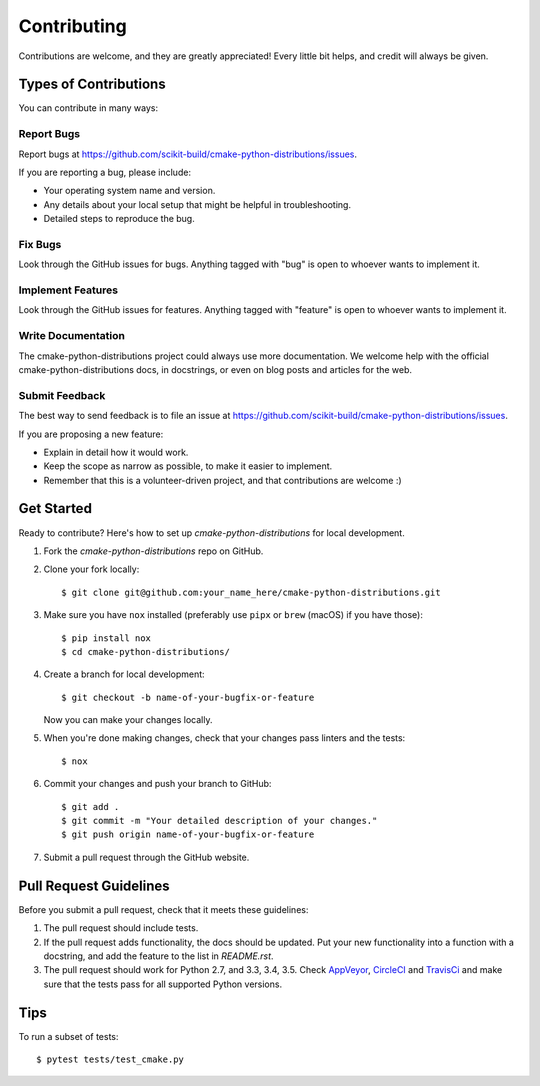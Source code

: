 ============
Contributing
============

Contributions are welcome, and they are greatly appreciated! Every
little bit helps, and credit will always be given.

Types of Contributions
----------------------

You can contribute in many ways:

Report Bugs
~~~~~~~~~~~

Report bugs at https://github.com/scikit-build/cmake-python-distributions/issues.

If you are reporting a bug, please include:

* Your operating system name and version.
* Any details about your local setup that might be helpful in troubleshooting.
* Detailed steps to reproduce the bug.

Fix Bugs
~~~~~~~~

Look through the GitHub issues for bugs. Anything tagged with "bug"
is open to whoever wants to implement it.

Implement Features
~~~~~~~~~~~~~~~~~~

Look through the GitHub issues for features. Anything tagged with "feature"
is open to whoever wants to implement it.

Write Documentation
~~~~~~~~~~~~~~~~~~~

The cmake-python-distributions project could always use more documentation. We welcome help
with the official cmake-python-distributions docs, in docstrings, or even on blog posts and
articles for the web.

Submit Feedback
~~~~~~~~~~~~~~~

The best way to send feedback is to file an issue at
https://github.com/scikit-build/cmake-python-distributions/issues.

If you are proposing a new feature:

* Explain in detail how it would work.
* Keep the scope as narrow as possible, to make it easier to implement.
* Remember that this is a volunteer-driven project, and that contributions
  are welcome :)


Get Started
-----------

Ready to contribute? Here's how to set up `cmake-python-distributions` for local development.

1. Fork the `cmake-python-distributions` repo on GitHub.

2. Clone your fork locally::

    $ git clone git@github.com:your_name_here/cmake-python-distributions.git

3. Make sure you have ``nox`` installed (preferably use ``pipx`` or ``brew``
   (macOS) if you have those)::

    $ pip install nox
    $ cd cmake-python-distributions/

4. Create a branch for local development::

    $ git checkout -b name-of-your-bugfix-or-feature

   Now you can make your changes locally.

5. When you're done making changes, check that your changes pass linters and
   the tests::

    $ nox

6. Commit your changes and push your branch to GitHub::

    $ git add .
    $ git commit -m "Your detailed description of your changes."
    $ git push origin name-of-your-bugfix-or-feature

7. Submit a pull request through the GitHub website.


Pull Request Guidelines
-----------------------

Before you submit a pull request, check that it meets these guidelines:

1. The pull request should include tests.

2. If the pull request adds functionality, the docs should be updated. Put
   your new functionality into a function with a docstring, and add the
   feature to the list in `README.rst`.

3. The pull request should work for Python 2.7, and 3.3, 3.4, 3.5.
   Check `AppVeyor <https://ci.appveyor.com/project/scikit-build/cmake-python-distributions-f3rbb>`_,
   `CircleCI <https://circleci.com/gh/scikit-build/cmake-python-distributions>`_
   and `TravisCi <https://travis-ci.org/scikit-build/cmake-python-distributions/pull_requests>`_
   and make sure that the tests pass for all supported Python versions.


Tips
----

To run a subset of tests::

	$ pytest tests/test_cmake.py
